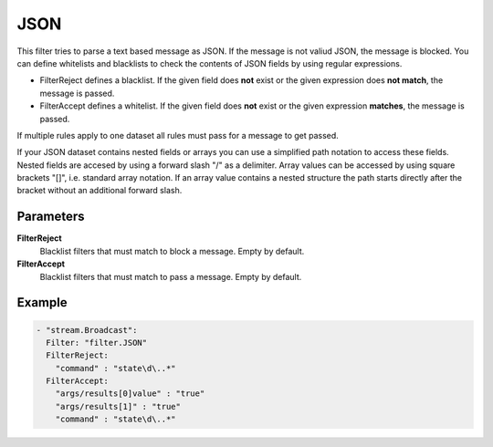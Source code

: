 JSON
====

This filter tries to parse a text based message as JSON.
If the message is not valiud JSON, the message is blocked.
You can define whitelists and blacklists to check the contents of JSON fields by using regular expressions.

- FilterReject defines a blacklist. If the given field does **not** exist or the given expression does **not match**, the message is passed.
- FilterAccept defines a whitelist. If the given field does **not** exist or the given expression **matches**, the message is passed.

If multiple rules apply to one dataset all rules must pass for a message to get passed.

If your JSON dataset contains nested fields or arrays you can use a simplified path notation to access these fields.
Nested fields are accesed by using a forward slash "/" as a delimiter.
Array values can be accessed by using square brackets "[]", i.e. standard array notation.
If an array value contains a nested structure the path starts directly after the bracket without an additional forward slash.

Parameters
----------

**FilterReject**
  Blacklist filters that must match to block a message. Empty by default.

**FilterAccept**
  Blacklist filters that must match to pass a message. Empty by default.

Example
-------

.. code-block:: yaml

  - "stream.Broadcast":
    Filter: "filter.JSON"
    FilterReject:
      "command" : "state\d\..*"
    FilterAccept:
      "args/results[0]value" : "true"
      "args/results[1]" : "true"
      "command" : "state\d\..*"
